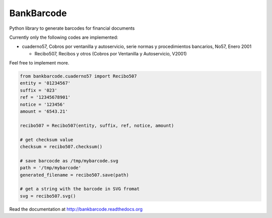 ===========
BankBarcode
===========

.. image:: https://travis-ci.org/gisce/bankbarcode.svg?branch=master
    :target: https://travis-ci.org/gisce/bankbarcode

Python library to generate barcodes for financial documents

Currently only the following codes are implemented:

* cuaderno57, Cobros por ventanilla y autoservicio, serie normas y procedimientos bancarios, No57, Enero 2001

  * Recibo507, Recibos y otros (Cobros por Ventanilla y Autoservicio, V2001)

Feel free to implement more.

.. code-block:: python

    from bankbarcode.cuaderno57 import Recibo507
    entity = '01234567'
    suffix = '023'
    ref = '12345678901'
    notice = '123456'
    amount = '6543.21'

    recibo507 = Recibo507(entity, suffix, ref, notice, amount)

    # get checksum value
    checksum = recibo507.checksum()

    # save barcocde as /tmp/mybarcode.svg
    path = '/tmp/mybarcode'
    generated_filename = recibo507.save(path)

    # get a string with the barcode in SVG fromat
    svg = recibo507.svg()

Read the documentation at http://bankbarcode.readthedocs.org
